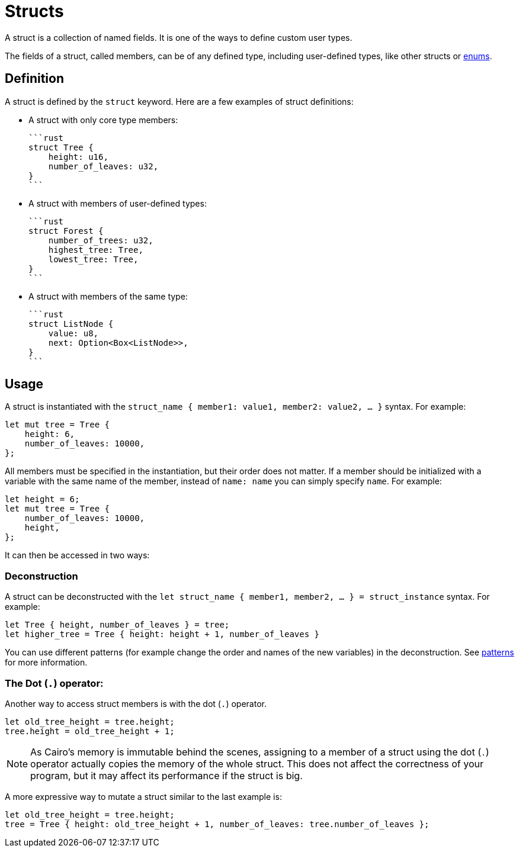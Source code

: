 = Structs

A struct is a collection of named fields.
It is one of the ways to define custom user types.

The fields of a struct, called members, can be of any defined type, including user-defined types,
like other structs or xref:enums.adoc[enums].

== Definition

A struct is defined by the `struct` keyword.
Here are a few examples of struct definitions:

* A struct with only core type members:

    ```rust
    struct Tree {
        height: u16,
        number_of_leaves: u32,
    }
    ```

* A struct with members of user-defined types:

    ```rust
    struct Forest {
        number_of_trees: u32,
        highest_tree: Tree,
        lowest_tree: Tree,
    }
    ```

* A struct with members of the same type:

    ```rust
    struct ListNode {
        value: u8,
        next: Option<Box<ListNode>>,
    }
    ```

== Usage

A struct is instantiated with the `struct_name { member1: value1, member2: value2, ... }` syntax.
For example:

```rust
let mut tree = Tree {
    height: 6,
    number_of_leaves: 10000,
};
```

All members must be specified in the instantiation, but their order does not matter. If a member should be initialized with a variable with the same name of the member, instead of `name: name` you can simply specify `name`. For example:

```rust
let height = 6;
let mut tree = Tree {
    number_of_leaves: 10000,
    height,
};
```

It can then be accessed in two ways:

=== Deconstruction

A struct can be deconstructed with the `let struct_name { member1, member2, ... } = struct_instance` syntax.
For example:

```rust
let Tree { height, number_of_leaves } = tree;
let higher_tree = Tree { height: height + 1, number_of_leaves }
```

You can use different patterns (for example change the order and names of the new variables)
in the deconstruction. See xref:patterns.adoc[patterns] for more information.

=== The Dot (`.`) operator:

Another way to access struct members is with the dot (`.`) operator.

```rust
let old_tree_height = tree.height;
tree.height = old_tree_height + 1;
```

[NOTE]
====
As Cairo's memory is immutable behind the scenes, assigning to a member of a struct using the
dot (`.`) operator actually copies the memory of the whole struct.
This does not affect the correctness of your program, but it may affect its performance if the
struct is big.
====

A more expressive way to mutate a struct similar to the last example is:
```rust
let old_tree_height = tree.height;
tree = Tree { height: old_tree_height + 1, number_of_leaves: tree.number_of_leaves };
```
